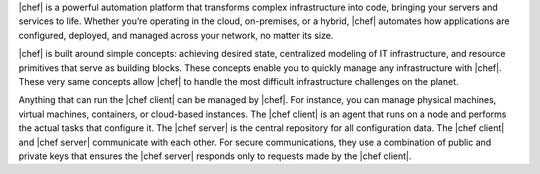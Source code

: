 .. The contents of this file are included in multiple topics.
.. This file should not be changed in a way that hinders its ability to appear in multiple documentation sets.


|chef| is a powerful automation platform that transforms complex infrastructure into code, bringing your servers and services to life. Whether you’re operating in the cloud, on-premises, or a hybrid, |chef| automates how applications are configured, deployed, and managed across your network, no matter its size.

|chef| is built around simple concepts: achieving desired state, centralized modeling of IT infrastructure, and resource primitives that serve as building blocks. These concepts enable you to quickly manage any infrastructure with |chef|. These very same concepts allow |chef| to handle the most difficult infrastructure challenges on the planet.

Anything that can run the |chef client| can be managed by |chef|. For instance, you can manage physical machines, virtual machines, containers, or cloud-based instances. The |chef client| is an agent that runs on a node and performs the actual tasks that configure it. The |chef server| is the central repository for all configuration data. The |chef client| and |chef server| communicate with each other. For secure communications, they use a combination of public and private keys that ensures the |chef server| responds only to requests made by the |chef client|.